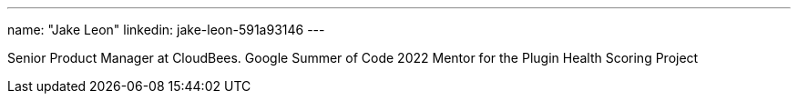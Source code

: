 ---
name: "Jake Leon"
linkedin: jake-leon-591a93146
---

Senior Product Manager at CloudBees.
Google Summer of Code 2022 Mentor for the Plugin Health Scoring Project
